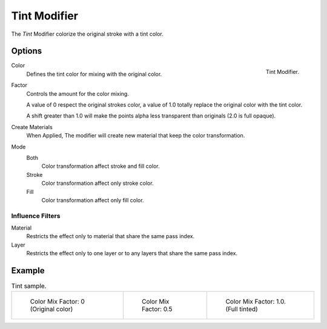
*************
Tint Modifier
*************

The *Tint* Modifier colorize the original stroke with a tint color.


Options
=======

.. figure:: /images/grease_pencil_modifiers_color_tint_panel.png
   :align: right

   Tint Modifier.

Color
   Defines the tint color for mixing with the original color.

Factor   
   Controls the amount for the color mixing.

   A value of 0 respect the original strokes color,
   a value of 1.0 totally replace the original color with the tint color.
   
   A shift greater than 1.0 will make the points alpha less transparent
   than originals (2.0 is full opaque).

Create Materials
   When Applied, The modifier will create new material that keep the color transformation.

Mode
   Both
     Color transformation affect stroke and fill color.

   Stroke
      Color transformation affect only stroke color.

   Fill
      Color transformation affect only fill color.

Influence Filters
-----------------

Material
   Restricts the effect only to material that share the same pass index.

Layer
   Restricts the effect only to one layer or to any layers that share the same pass index.

Example
=======

.. list-table:: Tint sample.

   * - .. figure:: /images/grease_pencil_modifiers_color_tint_factor_0.png
          :width: 200px

          Color Mix Factor: 0 (Original color)

     - .. figure:: /images/grease_pencil_modifiers_color_tint_factor_05.png
          :width: 200px

          Color Mix Factor: 0.5

     - .. figure:: /images/grease_pencil_modifiers_color_tint_factor_1.png
          :width: 200px

          Color Mix Factor: 1.0. (Full tinted)
